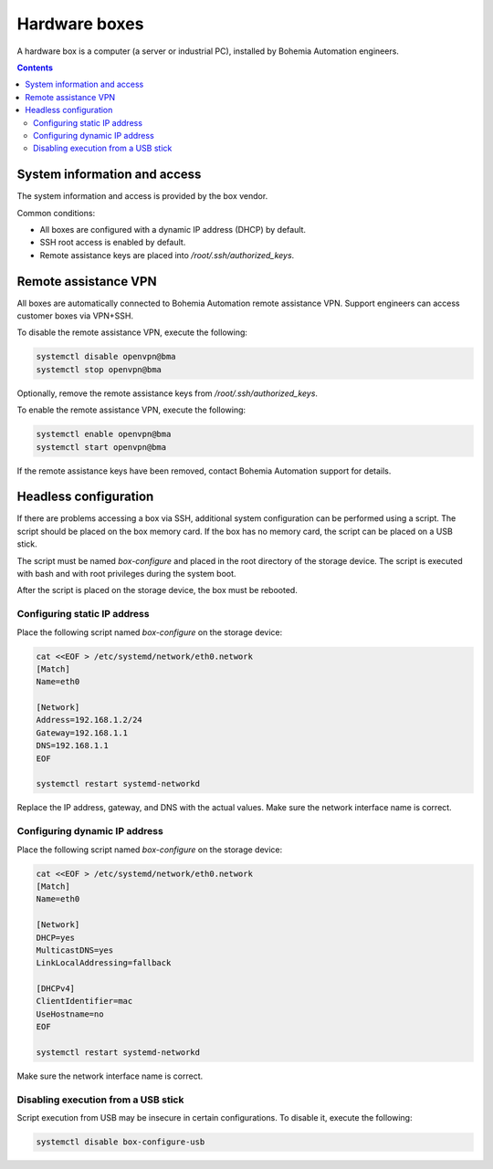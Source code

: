 Hardware boxes
**************

A hardware box is a computer (a server or industrial PC), installed by Bohemia Automation engineers.

.. contents::

System information and access
=============================

The system information and access is provided by the box vendor.

Common conditions:

* All boxes are configured with a dynamic IP address (DHCP) by default.

* SSH root access is enabled by default.

* Remote assistance keys are placed into */root/.ssh/authorized_keys*.

Remote assistance VPN
=====================

All boxes are automatically connected to Bohemia Automation remote assistance
VPN. Support engineers can access customer boxes via VPN+SSH.

To disable the remote assistance VPN, execute the following:

.. code:: shell

   systemctl disable openvpn@bma
   systemctl stop openvpn@bma

Optionally, remove the remote assistance keys from
*/root/.ssh/authorized_keys*.

To enable the remote assistance VPN, execute the following:

.. code:: shell

   systemctl enable openvpn@bma
   systemctl start openvpn@bma

If the remote assistance keys have been removed, contact Bohemia Automation
support for details.

Headless configuration
======================

If there are problems accessing a box via SSH, additional system configuration
can be performed using a script. The script should be placed on the box memory
card. If the box has no memory card, the script can be placed on a USB stick.

The script must be named *box-configure* and placed in the root directory of
the storage device. The script is executed with bash and with root privileges
during the system boot.

After the script is placed on the storage device, the box must be rebooted.

Configuring static IP address
-----------------------------

Place the following script named *box-configure* on the storage device:

.. code:: shell

    cat <<EOF > /etc/systemd/network/eth0.network
    [Match]
    Name=eth0

    [Network]
    Address=192.168.1.2/24
    Gateway=192.168.1.1
    DNS=192.168.1.1
    EOF

    systemctl restart systemd-networkd

Replace the IP address, gateway, and DNS with the actual values. Make sure the
network interface name is correct.

Configuring dynamic IP address
------------------------------

Place the following script named *box-configure* on the storage device:

.. code:: shell

    cat <<EOF > /etc/systemd/network/eth0.network
    [Match]
    Name=eth0

    [Network]
    DHCP=yes
    MulticastDNS=yes
    LinkLocalAddressing=fallback

    [DHCPv4]
    ClientIdentifier=mac
    UseHostname=no
    EOF

    systemctl restart systemd-networkd

Make sure the network interface name is correct.

Disabling execution from a USB stick
------------------------------------

Script execution from USB may be insecure in certain configurations. To disable
it, execute the following:

.. code:: shell

   systemctl disable box-configure-usb
